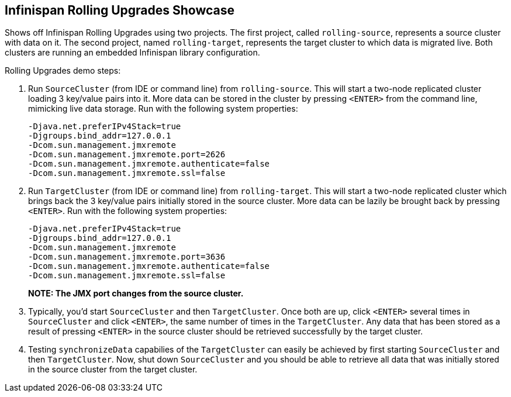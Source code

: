 == Infinispan Rolling Upgrades Showcase

Shows off Infinispan Rolling Upgrades using two projects. The first project,
called `rolling-source`, represents a source cluster with data on it. The
second project, named `rolling-target`, represents the target cluster to
which data is migrated live. Both clusters are running an embedded Infinispan
library configuration.

Rolling Upgrades demo steps:

1. Run `SourceCluster` (from IDE or command line) from `rolling-source`.
This will start a two-node replicated cluster loading 3 key/value pairs into
it. More data can be stored in the cluster by pressing `<ENTER>` from the
command line, mimicking live data storage. Run with the following system
properties:
+
...............................................................................
-Djava.net.preferIPv4Stack=true
-Djgroups.bind_addr=127.0.0.1
-Dcom.sun.management.jmxremote
-Dcom.sun.management.jmxremote.port=2626
-Dcom.sun.management.jmxremote.authenticate=false
-Dcom.sun.management.jmxremote.ssl=false
...............................................................................
+

2. Run `TargetCluster` (from IDE or command line) from `rolling-target`.
This will start a two-node replicated cluster which brings back the 3
key/value pairs initially stored in the source cluster. More data can be
lazily be brought back by pressing `<ENTER>`. Run with the following system
properties:
+
...............................................................................
-Djava.net.preferIPv4Stack=true
-Djgroups.bind_addr=127.0.0.1
-Dcom.sun.management.jmxremote
-Dcom.sun.management.jmxremote.port=3636
-Dcom.sun.management.jmxremote.authenticate=false
-Dcom.sun.management.jmxremote.ssl=false
...............................................................................
*NOTE: The JMX port changes from the source cluster.*
+

3. Typically, you'd start `SourceCluster` and then `TargetCluster`. Once both
are up, click `<ENTER>` several times in `SourceCluster` and click `<ENTER>`,
the same number of times in the `TargetCluster`. Any data that has been stored
as a result of pressing `<ENTER>` in the source cluster should be retrieved
successfully by the target cluster.

4. Testing `synchronizeData` capabilies of the `TargetCluster` can easily be
achieved by first starting `SourceCluster` and then `TargetCluster`. Now,
shut down `SourceCluster` and you should be able to retrieve all data that
was initially stored in the source cluster from the target cluster.
